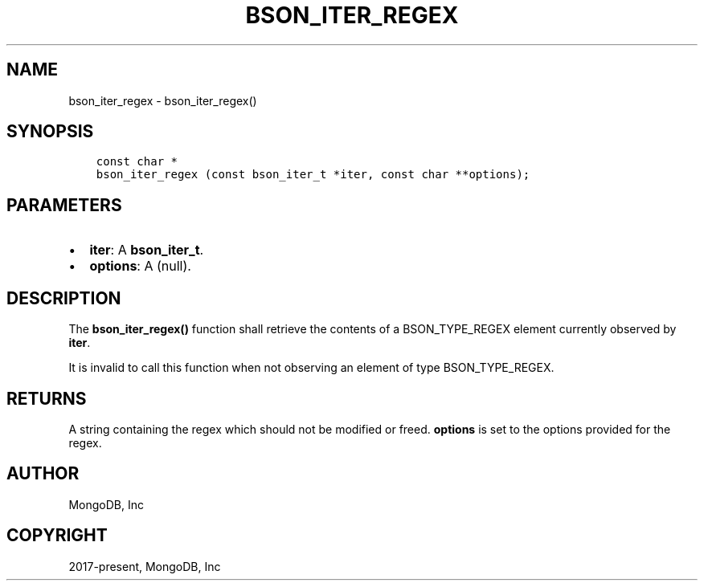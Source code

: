 .\" Man page generated from reStructuredText.
.
.TH "BSON_ITER_REGEX" "3" "Feb 02, 2021" "1.17.4" "libbson"
.SH NAME
bson_iter_regex \- bson_iter_regex()
.
.nr rst2man-indent-level 0
.
.de1 rstReportMargin
\\$1 \\n[an-margin]
level \\n[rst2man-indent-level]
level margin: \\n[rst2man-indent\\n[rst2man-indent-level]]
-
\\n[rst2man-indent0]
\\n[rst2man-indent1]
\\n[rst2man-indent2]
..
.de1 INDENT
.\" .rstReportMargin pre:
. RS \\$1
. nr rst2man-indent\\n[rst2man-indent-level] \\n[an-margin]
. nr rst2man-indent-level +1
.\" .rstReportMargin post:
..
.de UNINDENT
. RE
.\" indent \\n[an-margin]
.\" old: \\n[rst2man-indent\\n[rst2man-indent-level]]
.nr rst2man-indent-level -1
.\" new: \\n[rst2man-indent\\n[rst2man-indent-level]]
.in \\n[rst2man-indent\\n[rst2man-indent-level]]u
..
.SH SYNOPSIS
.INDENT 0.0
.INDENT 3.5
.sp
.nf
.ft C
const char *
bson_iter_regex (const bson_iter_t *iter, const char **options);
.ft P
.fi
.UNINDENT
.UNINDENT
.SH PARAMETERS
.INDENT 0.0
.IP \(bu 2
\fBiter\fP: A \fBbson_iter_t\fP\&.
.IP \(bu 2
\fBoptions\fP: A (null).
.UNINDENT
.SH DESCRIPTION
.sp
The \fBbson_iter_regex()\fP function shall retrieve the contents of a BSON_TYPE_REGEX element currently observed by \fBiter\fP\&.
.sp
It is invalid to call this function when not observing an element of type BSON_TYPE_REGEX.
.SH RETURNS
.sp
A string containing the regex which should not be modified or freed. \fBoptions\fP is set to the options provided for the regex.
.SH AUTHOR
MongoDB, Inc
.SH COPYRIGHT
2017-present, MongoDB, Inc
.\" Generated by docutils manpage writer.
.
